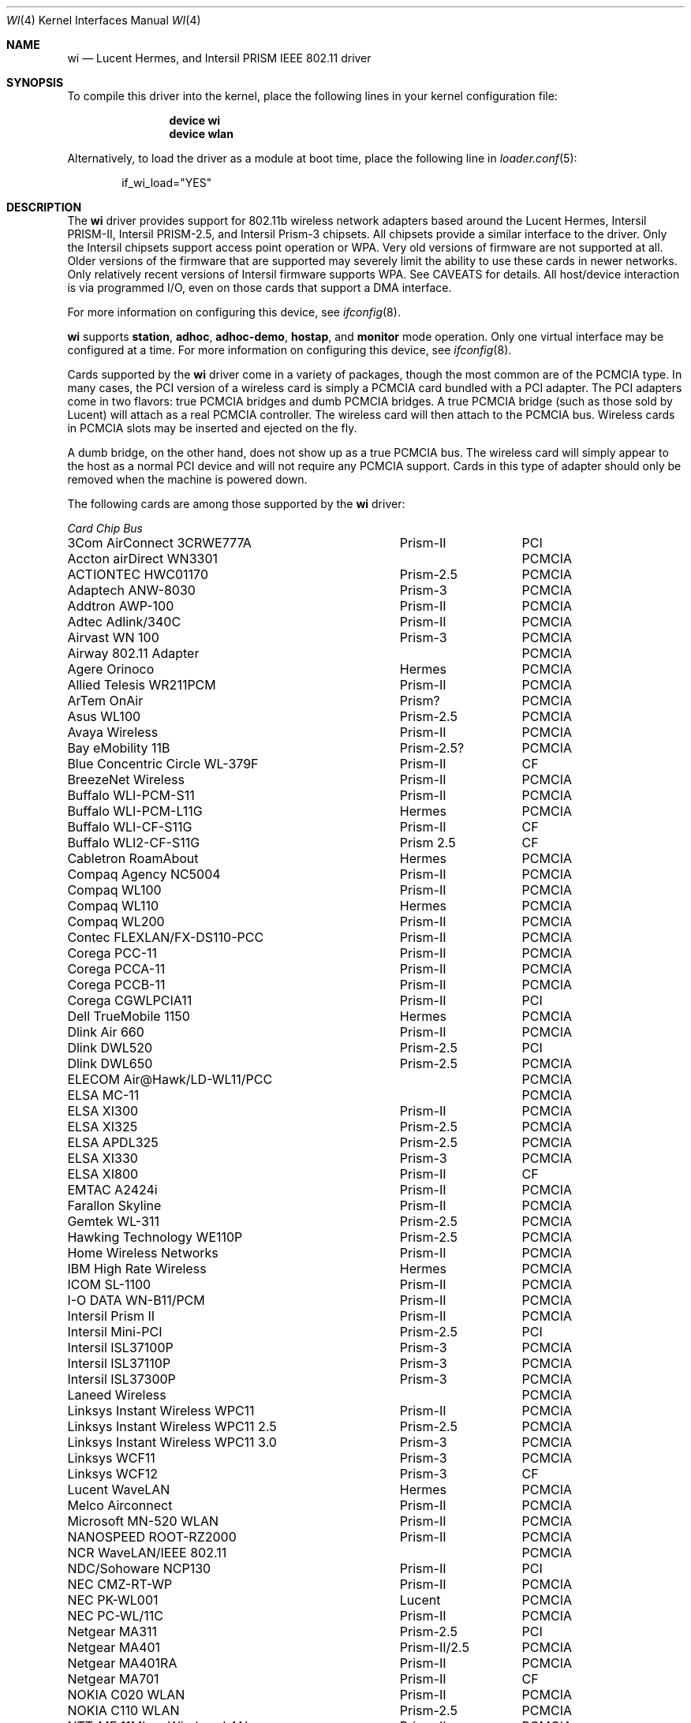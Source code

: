 .\" Copyright (c) 1997, 1998, 1999
.\"	Bill Paul <wpaul@ctr.columbia.edu>. All rights reserved.
.\"
.\" Redistribution and use in source and binary forms, with or without
.\" modification, are permitted provided that the following conditions
.\" are met:
.\" 1. Redistributions of source code must retain the above copyright
.\"    notice, this list of conditions and the following disclaimer.
.\" 2. Redistributions in binary form must reproduce the above copyright
.\"    notice, this list of conditions and the following disclaimer in the
.\"    documentation and/or other materials provided with the distribution.
.\" 3. All advertising materials mentioning features or use of this software
.\"    must display the following acknowledgement:
.\"	This product includes software developed by Bill Paul.
.\" 4. Neither the name of the author nor the names of any co-contributors
.\"    may be used to endorse or promote products derived from this software
.\"   without specific prior written permission.
.\"
.\" THIS SOFTWARE IS PROVIDED BY Bill Paul AND CONTRIBUTORS ``AS IS'' AND
.\" ANY EXPRESS OR IMPLIED WARRANTIES, INCLUDING, BUT NOT LIMITED TO, THE
.\" IMPLIED WARRANTIES OF MERCHANTABILITY AND FITNESS FOR A PARTICULAR PURPOSE
.\" ARE DISCLAIMED.  IN NO EVENT SHALL Bill Paul OR THE VOICES IN HIS HEAD
.\" BE LIABLE FOR ANY DIRECT, INDIRECT, INCIDENTAL, SPECIAL, EXEMPLARY, OR
.\" CONSEQUENTIAL DAMAGES (INCLUDING, BUT NOT LIMITED TO, PROCUREMENT OF
.\" SUBSTITUTE GOODS OR SERVICES; LOSS OF USE, DATA, OR PROFITS; OR BUSINESS
.\" INTERRUPTION) HOWEVER CAUSED AND ON ANY THEORY OF LIABILITY, WHETHER IN
.\" CONTRACT, STRICT LIABILITY, OR TORT (INCLUDING NEGLIGENCE OR OTHERWISE)
.\" ARISING IN ANY WAY OUT OF THE USE OF THIS SOFTWARE, EVEN IF ADVISED OF
.\" THE POSSIBILITY OF SUCH DAMAGE.
.\"
.\" $FreeBSD: releng/12.0/share/man/man4/wi.4 267938 2014-06-26 21:46:14Z bapt $
.\"	$OpenBSD: wi.4tbl,v 1.14 2002/04/29 19:53:50 jsyn Exp $
.\"
.Dd July 23, 2011
.Dt WI 4
.Os
.Sh NAME
.Nm wi
.Nd "Lucent Hermes, and Intersil PRISM IEEE 802.11 driver"
.Sh SYNOPSIS
To compile this driver into the kernel,
place the following lines in your
kernel configuration file:
.Bd -ragged -offset indent
.Cd "device wi"
.Cd "device wlan"
.Ed
.Pp
Alternatively, to load the driver as a
module at boot time, place the following line in
.Xr loader.conf 5 :
.Bd -literal -offset indent
if_wi_load="YES"
.Ed
.Sh DESCRIPTION
The
.Nm
driver provides support for 802.11b wireless network adapters based around
the Lucent Hermes, Intersil PRISM-II, Intersil PRISM-2.5, and Intersil
Prism-3 chipsets.
All chipsets provide a similar interface to the driver.
Only the Intersil chipsets support access point operation or WPA.
Very old versions of firmware are not supported at all.
Older versions of the firmware that are supported may severely limit
the ability to use these cards in newer networks.
Only relatively recent versions of Intersil firmware supports WPA.
See CAVEATS for details.
All host/device interaction is via programmed I/O, even on those cards
that support a DMA interface.
.Pp
For more information on configuring this device, see
.Xr ifconfig 8 .
.Pp
.Nm
supports
.Cm station ,
.Cm adhoc ,
.Cm adhoc-demo ,
.Cm hostap ,
and
.Cm monitor
mode operation.
Only one
virtual interface may be configured at a time.
For more information on configuring this device, see
.Xr ifconfig 8 .
.Pp
Cards supported by the
.Nm
driver come in a variety of packages, though the most common
are of the PCMCIA type.
In many cases, the PCI version of a wireless card is simply
a PCMCIA card bundled with a PCI adapter.
The PCI adapters come in two flavors: true PCMCIA bridges and
dumb PCMCIA bridges.
A true PCMCIA bridge (such as those sold by Lucent) will attach
as a real PCMCIA controller.
The wireless card will then attach to the PCMCIA bus.
Wireless cards in PCMCIA slots may be inserted and ejected on the fly.
.Pp
A dumb bridge, on the other hand, does not show up as a true PCMCIA bus.
The wireless card will simply appear to the host as a normal PCI
device and will not require any PCMCIA support.
Cards in this type of adapter should only be removed when the
machine is powered down.
.Pp
The following cards are among those supported by the
.Nm
driver:
.Pp
.Bl -column -compact "Linksys Instant Wireless WPC11 2.5" "Spectrum24" "PCI or PCMCIA"
.Em "Card	Chip	Bus"
3Com AirConnect 3CRWE777A	Prism-II	PCI
Accton airDirect WN3301		PCMCIA
ACTIONTEC HWC01170	Prism-2.5	PCMCIA
Adaptech ANW-8030	Prism-3	PCMCIA
Addtron AWP-100	Prism-II	PCMCIA
Adtec Adlink/340C	Prism-II	PCMCIA
Airvast WN 100	Prism-3	PCMCIA
Airway 802.11 Adapter		PCMCIA
Agere Orinoco	Hermes	PCMCIA
Allied Telesis WR211PCM	Prism-II	PCMCIA
ArTem OnAir	Prism?	PCMCIA
Asus WL100	Prism-2.5	PCMCIA
Avaya Wireless	Prism-II	PCMCIA
Bay eMobility 11B	Prism-2.5?	PCMCIA
Blue Concentric Circle WL-379F	Prism-II	CF
BreezeNet Wireless	Prism-II	PCMCIA
Buffalo WLI-PCM-S11	Prism-II	PCMCIA
Buffalo WLI-PCM-L11G	Hermes	PCMCIA
Buffalo WLI-CF-S11G	Prism-II	CF
Buffalo WLI2-CF-S11G	Prism 2.5	CF
Cabletron RoamAbout	Hermes	PCMCIA
Compaq Agency NC5004	Prism-II	PCMCIA
Compaq WL100	Prism-II	PCMCIA
Compaq WL110	Hermes	PCMCIA
Compaq WL200	Prism-II	PCMCIA
Contec FLEXLAN/FX-DS110-PCC	Prism-II	PCMCIA
Corega PCC-11	Prism-II	PCMCIA
Corega PCCA-11	Prism-II	PCMCIA
Corega PCCB-11	Prism-II	PCMCIA
Corega CGWLPCIA11	Prism-II	PCI
Dell TrueMobile 1150	Hermes	PCMCIA
Dlink Air 660	Prism-II	PCMCIA
Dlink DWL520	Prism-2.5	PCI
Dlink DWL650	Prism-2.5	PCMCIA
ELECOM Air@Hawk/LD-WL11/PCC		PCMCIA
ELSA MC-11		PCMCIA
ELSA XI300	Prism-II	PCMCIA
ELSA XI325	Prism-2.5	PCMCIA
ELSA APDL325	Prism-2.5	PCMCIA
ELSA XI330	Prism-3	PCMCIA
ELSA XI800	Prism-II	CF
EMTAC A2424i	Prism-II	PCMCIA
Farallon Skyline	Prism-II	PCMCIA
Gemtek WL-311	Prism-2.5	PCMCIA
Hawking Technology WE110P	Prism-2.5	PCMCIA
Home Wireless Networks	Prism-II	PCMCIA
IBM High Rate Wireless	Hermes	PCMCIA
ICOM SL-1100	Prism-II	PCMCIA
I-O DATA WN-B11/PCM	Prism-II	PCMCIA
Intersil Prism II	Prism-II	PCMCIA
Intersil Mini-PCI	Prism-2.5	PCI
Intersil ISL37100P	Prism-3	PCMCIA
Intersil ISL37110P	Prism-3	PCMCIA
Intersil ISL37300P	Prism-3	PCMCIA
Laneed Wireless		PCMCIA
Linksys Instant Wireless WPC11	Prism-II	PCMCIA
Linksys Instant Wireless WPC11 2.5	Prism-2.5	PCMCIA
Linksys Instant Wireless WPC11 3.0	Prism-3	PCMCIA
Linksys WCF11	Prism-3	PCMCIA
Linksys WCF12	Prism-3	CF
Lucent WaveLAN	Hermes	PCMCIA
Melco Airconnect	Prism-II	PCMCIA
Microsoft MN-520 WLAN	Prism-II	PCMCIA
NANOSPEED ROOT-RZ2000	Prism-II	PCMCIA
NCR WaveLAN/IEEE 802.11		PCMCIA
NDC/Sohoware NCP130	Prism-II	PCI
NEC CMZ-RT-WP	Prism-II	PCMCIA
NEC PK-WL001	Lucent	PCMCIA
NEC PC-WL/11C	Prism-II	PCMCIA
Netgear MA311	Prism-2.5	PCI
Netgear MA401	Prism-II/2.5	PCMCIA
Netgear MA401RA	Prism-II	PCMCIA
Netgear MA701	Prism-II	CF
NOKIA C020 WLAN	Prism-II	PCMCIA
NOKIA C110 WLAN	Prism-2.5	PCMCIA
NTT-ME 11Mbps Wireless LAN	Prism-II	PCMCIA
Planex GeoWave/GW-NS110	Prism-II	PCMCIA
Planex GW-NS11H	Prism-II	PCMCIA
Proxim Harmony	Prism-II	PCMCIA
Proxim RangeLAN-DS	Prism-II	PCMCIA
Samsung MagicLAN SWL-2000N	Prism-II	PCMCIA
SENAO SL-2511CD	Prism-3	PCMCIA
Siemens SpeedStream SS1021	Prism-II	PCMCIA
Siemens SpeedStream SS1021	Prism-3	PCMCIA
SMC 2532W-B	Prism-II	PCMCIA
SMC 2602 EZ Connect (3.3V)	Prism-II	PCI or PCMCIA
SMC 2632 EZ Connect	Prism-II	PCMCIA
Socket Low Power WLAN-CF	Prism-II	CF
Sony PCWA-C100	Lucent	PCMCIA
Sony PEGA-WL110	Prism-2.5	PCMCIA
TDK LAK-CD011WL	Prism-II	PCMCIA
Toshiba Wireless LAN Card	Prism-II	PCMCIA
U.S.\& Robotics Wireless Card 2410	Prism-II	PCMCIA
YIS YWL-11B	Prism-II	PCMCIA
.El
.Pp
Several vendors sell PCI adapters built around the PLX Technology 9050
or 9052 chip.
The following such adapters are supported or expected to work:
.Pp
.Bl -item -compact
.It
3Com AirConnect 3CRWE777A (3.3V)
.It
Belkin F5D6000 (a rebadged WL11000P)
.It
Eumitcom WL11000P
.It
Global Sun Technology GL24110P (untested)
.It
Global Sun Technology GL24110P02
.It
LinkSys WDT11 (a rebadged GL24110P02)
.It
Netgear MA301
.It
US Robotics 2415 (rebadged WL11000P)
.It
Wisecom Wireless LAN PCI Adapter
.El
.Pp
The following adapters have the same model numbers as those listed
above, but might not work if the actual card is after the change away
from the Prism family:
.Pp
.Bl -item -compact
.It
DLink DWL520
.El
.Sh EXAMPLES
Join an existing BSS network (ie: connect to an access point):
.Bd -literal -offset indent
ifconfig wlan create wlandev wi0 inet 192.168.0.20 \e
    netmask 0xffffff00
.Ed
.Pp
Join a specific BSS network with network name
.Dq Li my_net :
.Bd -literal -offset indent
ifconfig wlan create wlandev wi0 inet 192.168.0.20 \e
    netmask 0xffffff00 ssid my_net
.Ed
.Pp
Join a specific BSS network with WEP encryption:
.Bd -literal -offset indent
ifconfig wlan create wlandev wi0 inet 192.168.0.20 \e
    netmask 0xffffff00 ssid my_net \e
    wepmode on wepkey 0x8736639624 weptxkey 1
.Ed
.Pp
Join a Lucent legacy demo ad-hoc network with network name
.Dq Li my_net :
.Bd -literal -offset indent
ifconfig wlan create wlandev wi0 wlanmode ahdemo \e
    inet 192.168.0.20 netmask 0xffffff00 ssid my_net
.Ed
.Pp
Join/create an IBSS network with network name
.Dq Li my_net :
.Bd -literal -offset indent
ifconfig wlan create wlandev wi0 wlanmode adhoc wi0 \e
    inet 192.168.0.22 netmask 0xffffff00 ssid my_net
.Ed
.Pp
Create a host-based access point (Prism only):
.Bd -literal -offset indent
ifconfig wlan create wlandev wi0 wlanmode hostap \e
    inet 192.168.0.10 netmask 0xffffff00 ssid my_ap
.Ed
.Pp
Create a host-based access point with WEP enabled (Prism only)
and plumb it into bridge to fxp0:
.Bd -literal -offset indent
ifconfig wlan0 create wlandev wi0 wlanmode hostap \e
    inet 192.168.0.10 netmask 0xffffff00 ssid my_ap \e
    wepmode on wepkey 0x1234567890 weptxkey 1
ifconfig bridge0 create
ifconfig bridge0 addm wlan0 addm fxp0 up
.Ed
.Pp
This will give you the same functionality as an access point.
.Sh DIAGNOSTICS
.Bl -diag
.It "wi%d: init failed"
The WaveLAN card failed to become ready after an initialization command
was issued.
.It "wi%d: failed to allocate %d bytes on NIC"
The driver was unable to allocate memory for transmit frames in the
NIC's on-board RAM.
This can also be an indication of an incorrectly configured interrupt.
.It "wi%d: device timeout"
The WaveLAN card failed to generate an interrupt to acknowledge a transmit
command.
.El
.Sh SEE ALSO
.Xr intro 4 ,
.Xr pccard 4 ,
.Xr pccbb 4 ,
.Xr pcic 4 ,
.Xr wlan 4 ,
.Xr wlan_ccmp 4 ,
.Xr wlan_tkip 4 ,
.Xr wlan_wep 4 ,
.Xr wlan_xauth 4 ,
.Xr hostapd 8 ,
.Xr ifconfig 8 ,
.Xr wpa_supplicant 8 .
.Rs
.%T HCF Light programming specification
.%U http://web.archive.org/web/20040130141721/http://wavelan.com/
.Re
.Sh HISTORY
The
.Nm
device driver first appeared in
.Fx 3.0 .
.Sh AUTHORS
The original
.Nm
driver was written by
.An Bill Paul Aq Mt wpaul@ctr.columbia.edu .
This man page comes from
.Ox .
.Sh CAVEATS
The driver will reject devices with old firmware to
avoid dealing with numerous defects.
Unfortunately the driver does not support downloading new firmware
to the card so if new firmware is needed users will have to boot
a different system to accomplish this.
.Pp
Intersil Prism cards must have firmware versions 0.8.0 or later and
version 1.7.0 or later are required to support functionality such as WPA.
Some users of Prism-II and 2.5 based cards report that station firmware
version 1.3.4 works better for them in hostap than 1.4.9.
Older versions of the Prism station firmware have a number of issues
with hostap mode.
The IBSS/adhoc mode appears to work well on station firmware 1.3.1 and
later.
The IBSS/adhoc mode appears to have problems for some people with
older versions of station firmware.
.Pp
Lucent cards prior to firmware version 6.0.6 do not implement IBSS
mode and are not supported.
.Pp
Prior versions of
.Nm
supported Symbol firmware.
That support has been removed due to persistent problems with this
firmware as well as getting proper documentation on this firmware.
.Pp
Hermes 2 and Hermes 3 chips are not supported by this driver.
.Pp
Here's the above requirements in the form of a table
.Pp
.Bl -column -compact "Prims II/2.5" "xxxxxxxx" "xxxxxxxx" "xxxxxxxx" "xxxxxxxx"
.Em "Firmware	Minimum	WPA	Host AP	Adhoc/IBSS"
Prism II/2.5	0.8.0	1.7.0	1.3.4	1.3.1
Prism 3	0.8.0	1.7.0	1.4.9	1.3.1
Hermes	6.0.6	none	none	6.0.6
Symbol	none	none	none	none
.El
.Sh BUGS
Not all the new messages are documented here, and many of them are
indications of transient errors that are not indications of serious
problems.
